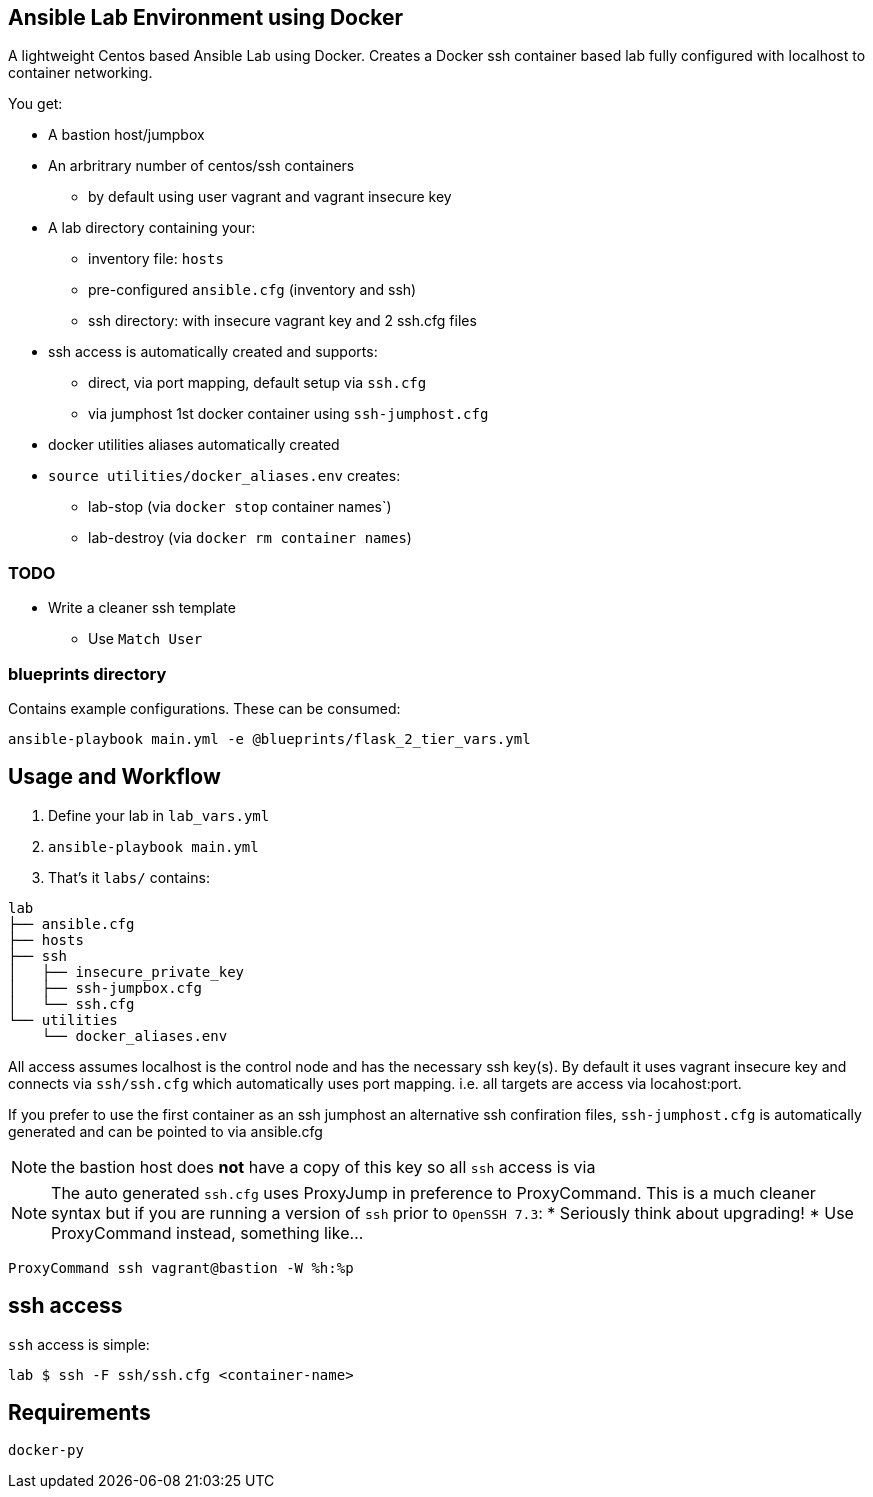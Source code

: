 == Ansible Lab Environment using Docker

A lightweight Centos based Ansible Lab using Docker. Creates a Docker ssh
container based lab fully configured with localhost to container networking.

You get:

* A bastion host/jumpbox 
* An arbritrary number of centos/ssh containers
** by default using user vagrant and vagrant insecure key
* A lab directory containing your:
** inventory file: `hosts`
** pre-configured `ansible.cfg` (inventory and ssh)
** ssh directory: with insecure vagrant key and 2 ssh.cfg files 
* ssh access is automatically created and supports:
** direct, via port mapping, default setup via `ssh.cfg`
** via jumphost 1st docker container using `ssh-jumphost.cfg`
* docker utilities aliases automatically created
* `source utilities/docker_aliases.env` creates:
** lab-stop (via `docker stop` container names`)
** lab-destroy (via `docker rm container names`) 

=== TODO
* Write a cleaner ssh template
** Use `Match User`

=== blueprints directory
Contains example configurations. These can be consumed:
[source,bash]
----
ansible-playbook main.yml -e @blueprints/flask_2_tier_vars.yml
----


== Usage and Workflow

. Define your lab in `lab_vars.yml`
. `ansible-playbook main.yml`
. That's it `labs/` contains:
[source,bash]
----
lab
├── ansible.cfg
├── hosts
├── ssh
│   ├── insecure_private_key
│   ├── ssh-jumpbox.cfg
│   └── ssh.cfg
└── utilities
    └── docker_aliases.env
----


All access assumes localhost is the control node and has the necessary ssh
key(s). By default it uses vagrant insecure key and connects via `ssh/ssh.cfg`
which automatically uses port mapping. i.e. all targets are access via
locahost:port.

If you prefer to use the first container as an ssh jumphost an alternative ssh
confiration files, `ssh-jumphost.cfg` is automatically generated and can be
pointed to via ansible.cfg

NOTE: the bastion host does *not* have a copy of this key so all `ssh` access is
via 

NOTE: The auto generated `ssh.cfg` uses ProxyJump in preference to ProxyCommand.
This is a much cleaner syntax but if you are running a version of `ssh` prior to
`OpenSSH 7.3`:
* Seriously think about upgrading!
* Use ProxyCommand instead, something like...
[source,bash]
----
ProxyCommand ssh vagrant@bastion -W %h:%p
----

== ssh access

`ssh` access is simple:
[source,bash]
----
lab $ ssh -F ssh/ssh.cfg <container-name>
----

== Requirements
[source,bash]
----
docker-py
----



